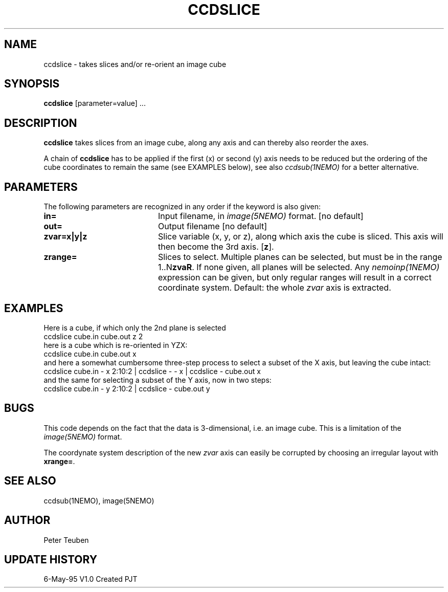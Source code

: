 .TH CCDSLICE 1NEMO "6 May 1995"
.SH NAME
ccdslice \- takes slices and/or re-orient an image cube
.SH SYNOPSIS
\fBccdslice\fP [parameter=value] ...
.SH DESCRIPTION
\fBccdslice\fP takes slices from an image cube, along any axis and 
can thereby also reorder the axes. 
.PP
A chain of \fBccdslice\fP has to be applied if
the first (x) or second (y) axis needs to be reduced but the ordering
of the cube coordinates to remain the same (see EXAMPLES below),
see also \fIccdsub(1NEMO)\fP for a better alternative.
.SH PARAMETERS
The following parameters are recognized in any order if the keyword
is also given:
.TP 20
\fBin=\fP
Input filename, in \fIimage(5NEMO)\fP format.
[no default]
.TP 20
\fBout=\fP
Output filename
[no default]
.TP 20
\fBzvar=x|y|z\fP
Slice variable (x, y, or z), along which axis the cube is sliced. This
axis will then become the 3rd axis.
[\fBz\fP].
.TP 20
\fBzrange=\fP
Slices to select. Multiple planes can be selected, but must be in the
range 1..N\fBzvaR\fP. If none given, all planes will be selected.
Any \fInemoinp(1NEMO)\fP expression can be given, but only regular
ranges will result in a correct coordinate system.
Default: the whole \fIzvar\fP axis is extracted.
.SH EXAMPLES
Here is a cube, if which only the 2nd plane is selected
.nf
    ccdslice cube.in cube.out z 2
.fi
here is a cube which is re-oriented in YZX:
.nf
    ccdslice cube.in cube.out x
.fi
and here a somewhat cumbersome three-step process to select a 
subset of the X axis, but leaving the cube intact:
.nf
    ccdslice cube.in - x 2:10:2 | ccdslice - - x | ccdslice - cube.out x
.fi
and the same for selecting a subset of the Y axis, now in two steps:
.fi
    ccdslice cube.in - y 2:10:2 | ccdslice - cube.out y
.fi
.SH BUGS
This code depends on the fact that the data is 3-dimensional, i.e. an
image cube. This is a limitation of the \fIimage(5NEMO)\fP format.
.PP
The coordynate system description of the new \fIzvar\fP axis can easily 
be corrupted by choosing an irregular layout with \fBxrange=\fP.
.SH SEE ALSO
ccdsub(1NEMO), image(5NEMO)
.SH AUTHOR
Peter Teuben
.SH UPDATE HISTORY
.nf
.ta +1.0i +4.0i
6-May-95	V1.0 Created    PJT
.fi
